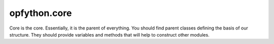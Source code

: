 opfython.core
=========================

Core is the core. Essentially, it is the parent of everything. You should find parent classes defining the basis of our structure. They should provide variables and methods that will help to construct other modules.

.. autoapimodule:: opfython.core
   :members:
   :show-inheritance:
   :private-members:
   :special-members: